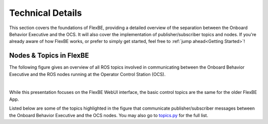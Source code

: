Technical Details
=================

This section covers the foundations of FlexBE, providing a detailed overview of the separation between the Onboard Behavior Executive and the OCS.
It will also cover the implementation of publisher/subscriber topics and nodes.
If you're already aware of how FlexBE works, or prefer to simply get started, feel free to :ref:`jump ahead<Getting Started>`!

Nodes & Topics in FlexBE
------------------------

The following figure gives an overview of all ROS topics involved in communicating between the Onboard Behavior Executive and
the ROS nodes running at the Operator Control Station (OCS).

.. image:: ../images/flexbe_nodes.png
  :width: 700
  :align: center
  :alt: An image of the FlexBE State Machine Editer should appear here.
|

While this presentation focuses on the FlexBE WebUI interface, the basic control topics are the same for the older FlexBE App.

Listed below are some of the topics highlighted in the figure that communicate publisher/subscriber messages between the Onboard Behavior Executive and the OCS nodes.
You may also go to `topics.py <https://github.com/FlexBE/flexbe_behavior_engine/blob/ros2-devel/flexbe_core/flexbe_core/core/topics.py>`_ for the full list.

.. glossary::

    /flexbe/log
        Logger topic.

    /flexbe/behavior_update
        Active state information from Mirror to UI.

    /flexbe/command_feedback
        Feedback to OCS of command outcome.

    /flexbe/heartbeat
        Onboard behavior executive is alive.

    /flexbe/launcher/heartbeat
    /flexbe/mirror/heartbeat
        Clock seconds active.

    flexbe/mirror/structure
        Pass behavior structure back to mirror.

    /flexbe/request_behavior
        Request from OCS to start a particular behavior.

    flexbe/start_behavior
        OCS or launcher command to start behavior.

    /flexbe/status
        Onboard behavior engine status.

    /flexbe/ui_version
        OCS Version topic.

.. <---- Anything with the '..' dictates a comment, which will not appear on documentation.

    .. FlexBE
    ..     Flexible Behavior Engine - an executive and user interface system for designing and executing robot behaviors.

    .. Onboard
    ..     The executive and other software running "on board" the robot.

    .. OCS
    ..     Operator Control Station. Software and user interfaces allowing operators to control and monitor the robot's behaviors.

    .. Publisher
    ..     In the context of ROS (Robot Operating System), a publisher is a node that sends messages to a specific topic.

    .. Subscriber
    ..     A subscriber is a node that receives messages from a specific topic.


.. **Coming soon!**
